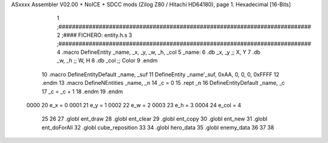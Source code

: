 ASxxxx Assembler V02.00 + NoICE + SDCC mods  (Zilog Z80 / Hitachi HD64180), page 1.
Hexadecimal [16-Bits]



                              1 ;###########################################################################
                              2 ;#### FICHERO: entity.h.s
                              3 ;###########################################################################
                              4 .macro DefineEntity _name, _x, _y, _w, _h, _col
                              5 _name:
                              6    .db    _x, _y     ;; X, Y
                              7    .db    _w, _h     ;; W, H
                              8    .db   _col           ;; Color
                              9 .endm
                             10 .macro DefineEntityDefault _name, _suf
                             11    DefineEntity _name'_suf, 0xAA, 0, 0, 0, 0xFFFF
                             12 .endm
                             13 .macro DefineNEntities _name, _n
                             14   _c = 0
                             15   .rept _n
                             16      DefineEntityDefault _name, \_c
                             17      _c = _c + 1
                             18   .endm
                             19 .endm
                     0000    20 e_x = 0
                     0001    21 e_y = 1
                     0002    22 e_w = 2
                     0003    23 e_h = 3
                     0004    24 e_col = 4
                             25  
                             26  
                             27 .globl ent_draw
                             28 .globl ent_clear
                             29 .globl ent_copy
                             30 .globl ent_new
                             31 .globl ent_doForAll
                             32 .globl cube_reposition
                             33 
                             34 .globl hero_data
                             35 .globl enemy_data
                             36  
                             37  
                             38  
